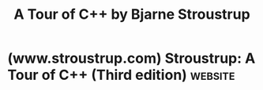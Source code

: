 :PROPERTIES:
:ID:       a332c7cc-1bd6-4158-80d3-917934e34da0
:END:
#+title: A Tour of C++ by Bjarne Stroustrup
#+filetags: :education_resource:cpp_lang:programming:computer_science:books:

* (www.stroustrup.com) Stroustrup: A Tour of C++ (Third edition)    :website:
:PROPERTIES:
:ID:       72568ced-473a-401b-9304-220d73309f2c
:ROAM_REFS: https://www.stroustrup.com/tour3.html
:END:

#+begin_quote
  * A Tour of C++ (Third edition)

  Addison-Wesley. ISBN-10: 0-13-681648-7. September 2022.

  The ``tour'' is a quick (254 pages + index, historical information, etc.) tutorial overview of all of standard C++ (language and standard library) at a moderately high level for people who already know C++ or at least are experienced programmers.  It covers C++20 plus a few likely features of C++23.

  [[https://www.informit.com/store/tour-of-c-plus-plus-9780136816485?utm_source=referral&utm_medium=author&utm_campaign=cpptour3e][Information from the publisher]].

  Available here:

  - [[https://www.stroustrup.com/tour3preface.pdf][The Preface]]
  - [[https://www.stroustrup.com/tour3toc.pdf][Table of Contents]]
  - [[https://www.stroustrup.com/tour3-12-Cont.pdf][Chapter 12: Containers]]
  - [[https://www.stroustrup.com/tour3_errata.html][Errata]]
  - [[https://www.stroustrup.com/4thExercises.pdf][Exercises]] from [[https://www.stroustrup.com/4th.html][The C++ Programming Language (4th Edition)]]
  - [[https://www.stroustrup.com/books.html][My book list]]
  - [[https://www.stroustrup.com/covers.html][My book covers]]

  If you are looking for a more complete description of C++ and the styles of programming it supports, consider [[https://www.stroustrup.com/4th.html][The C++ Programming Language (4th Edition)]].

  If you are looking for an an introduction to programming for people who has never programmed before, consider [[https://www.stroustrup.com/programming.html][Programming -- Principles and Practice Using C++]].  That book is also be useful for people who have programmed a bit and want to improve their style and technique - or to simply learn modern C++.  It is designed for classroom use, but written with an eye on self study.
#+end_quote
